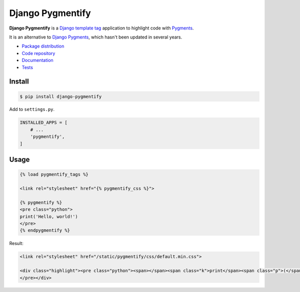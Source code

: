 Django Pygmentify
*****************

|PyPI version|_ |Build status|_

.. |PyPI version| image::
   https://badge.fury.io/py/django-pygmentify.svg
.. _PyPI version: https://pypi.python.org/pypi/django-pygmentify

.. |Build status| image::
   https://travis-ci.org/richardcornish/django-pygmentify.svg?branch=master
.. _Build status: https://travis-ci.org/richardcornish/django-pygmentify

.. image:: https://raw.githubusercontent.com/richardcornish/django-pygmentify/master/docs/_static/img/screenshot.png

**Django Pygmentify** is a `Django <https://www.djangoproject.com/>`_ `template tag <https://docs.djangoproject.com/en/1.11/howto/custom-template-tags/>`_ application to highlight code with `Pygments <http://pygments.org/>`_.

It is an alternative to `Django Pygments <https://github.com/od-eon/django-pygments>`_, which hasn't been updated in several years.

* `Package distribution <https://pypi.python.org/pypi/django-pygmentify>`_
* `Code repository <https://github.com/richardcornish/django-pygmentify>`_
* `Documentation <https://django-pygmentify.readthedocs.io/>`_
* `Tests <https://travis-ci.org/richardcornish/django-pygmentify>`_

Install
=======

.. code-block:: bash

   $ pip install django-pygmentify

Add to ``settings.py``.

.. code-block:: python

   INSTALLED_APPS = [
       # ...
       'pygmentify',
   ]

Usage
=====

.. code-block:: django

   {% load pygmentify_tags %}

   <link rel="stylesheet" href="{% pygmentify_css %}">

   {% pygmentify %}
   <pre class="python">
   print('Hello, world!')
   </pre>
   {% endpygmentify %}

Result:

.. code-block:: html

   <link rel="stylesheet" href="/static/pygmentify/css/default.min.css">

   <div class="highlight"><pre class="python"><span></span><span class="k">print</span><span class="p">(</span><span class="s2">&quot;Hello, world!&quot;</span><span class="p">)</span>
   </pre></div>

